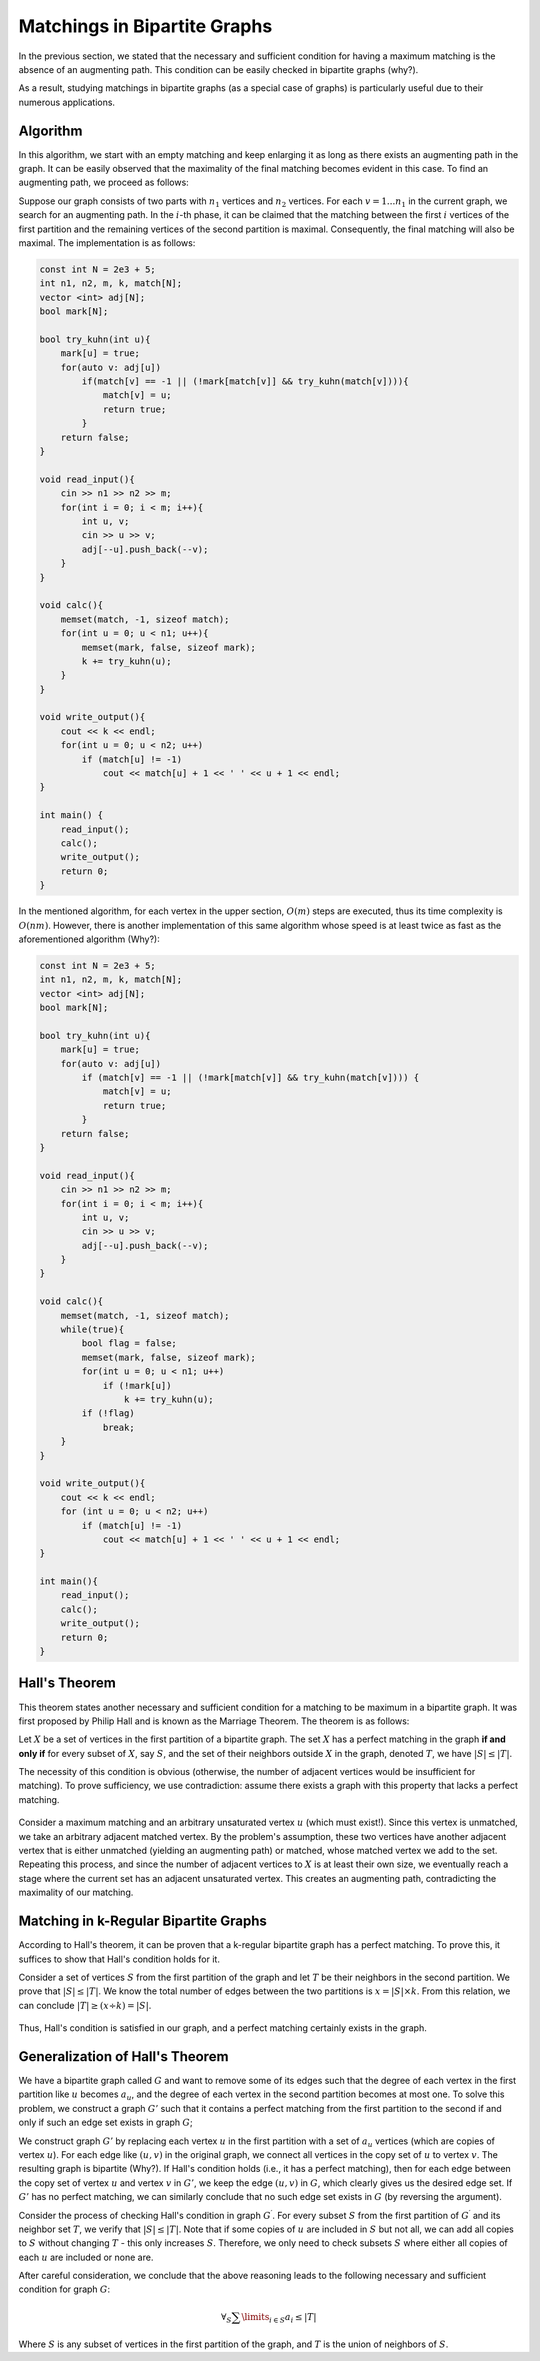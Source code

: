 .. _bipartite-matchings:

Matchings in Bipartite Graphs
===============================

In the previous section, we stated that the necessary and sufficient condition for having a maximum matching is the absence of an augmenting path. This condition can be easily checked in bipartite graphs (why?).

As a result, studying matchings in bipartite graphs (as a special case of graphs) is particularly useful due to their numerous applications.

Algorithm
----------

In this algorithm, we start with an empty matching and keep enlarging it as long as there exists an augmenting path in the graph. It can be easily observed that the maximality of the final matching becomes evident in this case. To find an augmenting path, we proceed as follows:

Suppose our graph consists of two parts with :math:`n_1` vertices and :math:`n_2` vertices. For each :math:`v = 1 ... n_1` in the current graph, we search for an augmenting path. In the :math:`i`-th phase, it can be claimed that the matching between the first :math:`i` vertices of the first partition and the remaining vertices of the second partition is maximal. Consequently, the final matching will also be maximal. The implementation is as follows:

.. code-block:: cpp

  const int N = 2e3 + 5;
  int n1, n2, m, k, match[N];
  vector <int> adj[N];
  bool mark[N];

  bool try_kuhn(int u){
      mark[u] = true;
      for(auto v: adj[u])
          if(match[v] == -1 || (!mark[match[v]] && try_kuhn(match[v]))){
              match[v] = u;
              return true;
          }
      return false;
  }

  void read_input(){
      cin >> n1 >> n2 >> m;
      for(int i = 0; i < m; i++){
          int u, v;
          cin >> u >> v;
          adj[--u].push_back(--v);
      }
  }

  void calc(){
      memset(match, -1, sizeof match);
      for(int u = 0; u < n1; u++){
          memset(mark, false, sizeof mark);
          k += try_kuhn(u);
      }
  }

  void write_output(){
      cout << k << endl;
      for(int u = 0; u < n2; u++)
          if (match[u] != -1)
              cout << match[u] + 1 << ' ' << u + 1 << endl;
  }

  int main() {
      read_input();
      calc();
      write_output();
      return 0;
  }

In the mentioned algorithm, for each vertex in the upper section, :math:`O(m)` steps are executed, thus its time complexity is :math:`O(nm)`. However, there is another implementation of this same algorithm whose speed is at least twice as fast as the aforementioned algorithm (Why?):

.. code-block:: cpp

  const int N = 2e3 + 5;
  int n1, n2, m, k, match[N];
  vector <int> adj[N];
  bool mark[N];

  bool try_kuhn(int u){
      mark[u] = true;
      for(auto v: adj[u])
          if (match[v] == -1 || (!mark[match[v]] && try_kuhn(match[v]))) {
              match[v] = u;
              return true;
          }
      return false;
  }

  void read_input(){
      cin >> n1 >> n2 >> m;
      for(int i = 0; i < m; i++){
          int u, v;
          cin >> u >> v;
          adj[--u].push_back(--v);
      }
  }

  void calc(){
      memset(match, -1, sizeof match);
      while(true){
          bool flag = false;
          memset(mark, false, sizeof mark);
          for(int u = 0; u < n1; u++)
              if (!mark[u])
                  k += try_kuhn(u);
          if (!flag)
              break;
      }
  }

  void write_output(){
      cout << k << endl;
      for (int u = 0; u < n2; u++)
          if (match[u] != -1)
              cout << match[u] + 1 << ' ' << u + 1 << endl;
  }

  int main(){
      read_input();
      calc();
      write_output();
      return 0;
  }

.. _hall-theorem:

Hall's Theorem
--------------

This theorem states another necessary and sufficient condition for a matching to be maximum in a bipartite graph. It was first proposed by Philip Hall and is known as the Marriage Theorem. The theorem is as follows:

Let :math:`X` be a set of vertices in the first partition of a bipartite graph. The set :math:`X` has a perfect matching in the graph **if and only if** for every subset of :math:`X`, say :math:`S`, and the set of their neighbors outside :math:`X` in the graph, denoted :math:`T`, we have :math:`|S| \leq |T|`.

The necessity of this condition is obvious (otherwise, the number of adjacent vertices would be insufficient for matching). To prove sufficiency, we use contradiction: assume there exists a graph with this property that lacks a perfect matching.

.. figure:: /_static/marriage_theorem.jpeg
   :width: 50%
   :align: center
   :alt: If the internet is terrible, this appears

Consider a maximum matching and an arbitrary unsaturated vertex :math:`u` (which must exist!). Since this vertex is unmatched, we take an arbitrary adjacent matched vertex. By the problem's assumption, these two vertices have another adjacent vertex that is either unmatched (yielding an augmenting path) or matched, whose matched vertex we add to the set. Repeating this process, and since the number of adjacent vertices to :math:`X` is at least their own size, we eventually reach a stage where the current set has an adjacent unsaturated vertex. This creates an augmenting path, contradicting the maximality of our matching.

Matching in k-Regular Bipartite Graphs
--------------------------------------

According to Hall's theorem, it can be proven that a k-regular bipartite graph has a perfect matching. To prove this, it suffices to show that Hall's condition holds for it.

Consider a set of vertices :math:`S` from the first partition of the graph and let :math:`T` be their neighbors in the second partition. We prove that :math:`|S| \leq |T|`. We know the total number of edges between the two partitions is :math:`x = |S| \times k`. From this relation, we can conclude :math:`|T| \geq (x \div k) = |S|`.

.. figure:: /_static/dot/K_R_Bipartite_Subgraph.svg
 :width: 30%
 :align: center
 :alt: Displayed when the internet connection is poor

Thus, Hall's condition is satisfied in our graph, and a perfect matching certainly exists in the graph.

Generalization of Hall's Theorem
-------------------------------

We have a bipartite graph called :math:`G` and want to remove some of its edges such that the degree of each vertex in the first partition like :math:`u` becomes :math:`a_u`, and the degree of each vertex in the second partition becomes at most one. To solve this problem, we construct a graph :math:`G'` such that it contains a perfect matching from the first partition to the second if and only if such an edge set exists in graph :math:`G`;

We construct graph :math:`G'` by replacing each vertex :math:`u` in the first partition with a set of :math:`a_u` vertices (which are copies of vertex :math:`u`). For each edge like :math:`(u, v)` in the original graph, we connect all vertices in the copy set of :math:`u` to vertex :math:`v`. The resulting graph is bipartite (Why?). If Hall's condition holds (i.e., it has a perfect matching), then for each edge between the copy set of vertex :math:`u` and vertex :math:`v` in :math:`G'`, we keep the edge :math:`(u, v)` in :math:`G`, which clearly gives us the desired edge set. If :math:`G'` has no perfect matching, we can similarly conclude that no such edge set exists in :math:`G` (by reversing the argument).

Consider the process of checking Hall's condition in graph :math:`G^{\prime}`. For every subset :math:`S` from the first partition of :math:`G^{\prime}` and its neighbor set :math:`T`, we verify that :math:`|S| \leq |T|`. Note that if some copies of :math:`u` are included in :math:`S` but not all, we can add all copies to :math:`S` without changing :math:`T` - this only increases :math:`S`. Therefore, we only need to check subsets :math:`S` where either all copies of each :math:`u` are included or none are.

After careful consideration, we conclude that the above reasoning leads to the following necessary and sufficient condition for graph :math:`G`:

.. math::
   \forall_{S} \sum\limits_{i \in S} a_i \leq |T|

Where :math:`S` is any subset of vertices in the first partition of the graph, and :math:`T` is the union of neighbors of :math:`S`.

